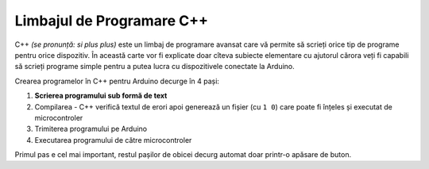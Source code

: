 Limbajul de Programare C++
==========================

C++ *(se pronunță: si plus plus)* este un limbaj de programare avansat care vă permite să scrieți orice tip de programe pentru orice dispozitiv.
În această carte vor fi explicate doar cîteva subiecte elementare
cu ajutorul cărora veți fi capabili să scrieți programe simple pentru a putea lucra cu dispozitivele conectate la Arduino.

Crearea programelor în C++ pentru Arduino decurge în 4 pași:

1. **Scrierea programului sub formă de text**
2. Compilarea - C++ verifică textul de erori apoi generează un fișier (cu ``1 0``)
   care poate fi înțeles și executat de microcontroler
3. Trimiterea programului pe Arduino
4. Executarea programului de către microcontroler

Primul pas e cel mai important, restul pașilor de obicei decurg automat doar printr-o apăsare de buton.
